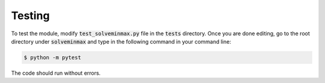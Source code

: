 ********
Testing
********

To test the module, modify :code:`test_solveminmax.py` file in the :code:`tests` directory.
Once you are done editing, go to the root directory under :code:`solveminmax` and
type in the following command in your command line:

.. code-block:: console

   $ python -m pytest

The code should run without errors.

